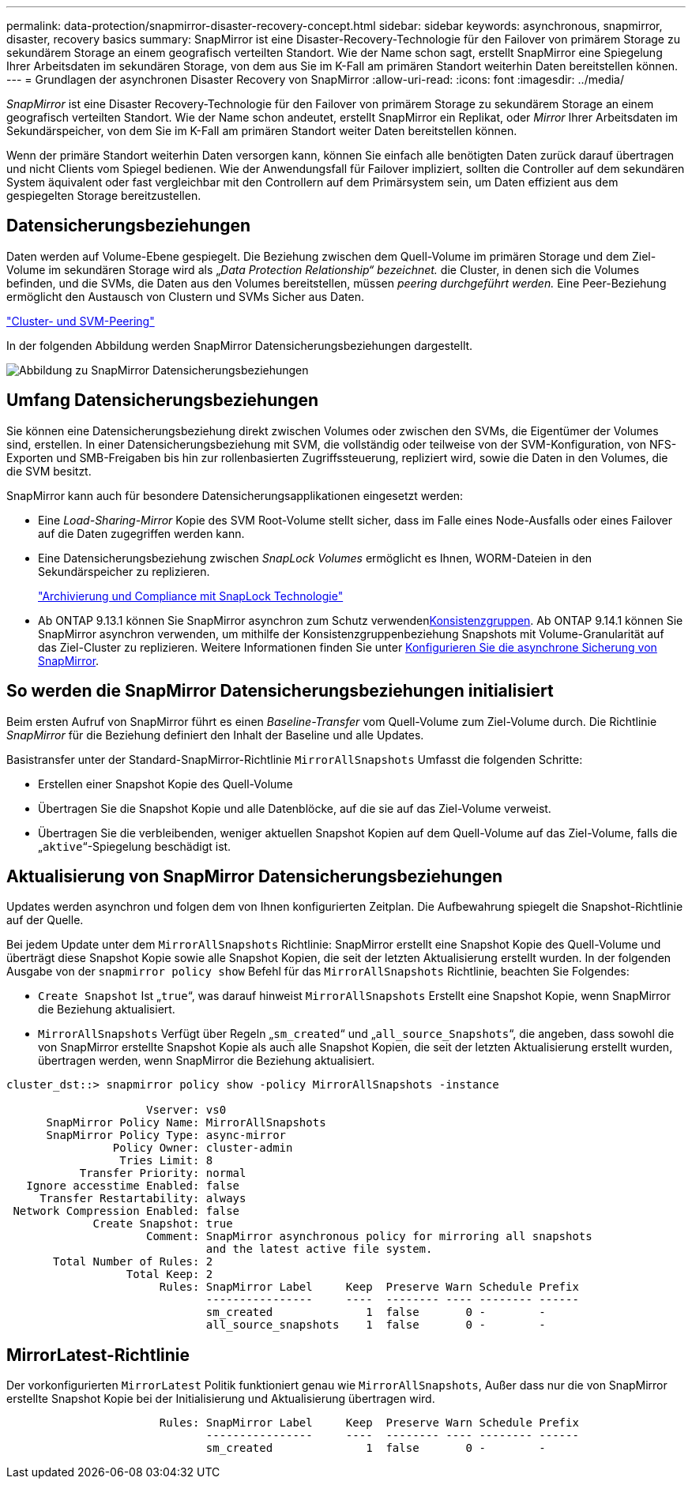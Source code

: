 ---
permalink: data-protection/snapmirror-disaster-recovery-concept.html 
sidebar: sidebar 
keywords: asynchronous, snapmirror, disaster, recovery basics 
summary: SnapMirror ist eine Disaster-Recovery-Technologie für den Failover von primärem Storage zu sekundärem Storage an einem geografisch verteilten Standort. Wie der Name schon sagt, erstellt SnapMirror eine Spiegelung Ihrer Arbeitsdaten im sekundären Storage, von dem aus Sie im K-Fall am primären Standort weiterhin Daten bereitstellen können. 
---
= Grundlagen der asynchronen Disaster Recovery von SnapMirror
:allow-uri-read: 
:icons: font
:imagesdir: ../media/


[role="lead"]
_SnapMirror_ ist eine Disaster Recovery-Technologie für den Failover von primärem Storage zu sekundärem Storage an einem geografisch verteilten Standort. Wie der Name schon andeutet, erstellt SnapMirror ein Replikat, oder _Mirror_ Ihrer Arbeitsdaten im Sekundärspeicher, von dem Sie im K-Fall am primären Standort weiter Daten bereitstellen können.

Wenn der primäre Standort weiterhin Daten versorgen kann, können Sie einfach alle benötigten Daten zurück darauf übertragen und nicht Clients vom Spiegel bedienen. Wie der Anwendungsfall für Failover impliziert, sollten die Controller auf dem sekundären System äquivalent oder fast vergleichbar mit den Controllern auf dem Primärsystem sein, um Daten effizient aus dem gespiegelten Storage bereitzustellen.



== Datensicherungsbeziehungen

Daten werden auf Volume-Ebene gespiegelt. Die Beziehung zwischen dem Quell-Volume im primären Storage und dem Ziel-Volume im sekundären Storage wird als „_Data Protection Relationship“ bezeichnet._ die Cluster, in denen sich die Volumes befinden, und die SVMs, die Daten aus den Volumes bereitstellen, müssen _peering durchgeführt werden._ Eine Peer-Beziehung ermöglicht den Austausch von Clustern und SVMs Sicher aus Daten.

https://docs.netapp.com/us-en/ontap-system-manager-classic/peering/index.html["Cluster- und SVM-Peering"^]

In der folgenden Abbildung werden SnapMirror Datensicherungsbeziehungen dargestellt.

image:snapmirror-for-dp-pg.gif["Abbildung zu SnapMirror Datensicherungsbeziehungen"]



== Umfang Datensicherungsbeziehungen

Sie können eine Datensicherungsbeziehung direkt zwischen Volumes oder zwischen den SVMs, die Eigentümer der Volumes sind, erstellen. In einer Datensicherungsbeziehung mit SVM, die vollständig oder teilweise von der SVM-Konfiguration, von NFS-Exporten und SMB-Freigaben bis hin zur rollenbasierten Zugriffssteuerung, repliziert wird, sowie die Daten in den Volumes, die die SVM besitzt.

SnapMirror kann auch für besondere Datensicherungsapplikationen eingesetzt werden:

* Eine _Load-Sharing-Mirror_ Kopie des SVM Root-Volume stellt sicher, dass im Falle eines Node-Ausfalls oder eines Failover auf die Daten zugegriffen werden kann.
* Eine Datensicherungsbeziehung zwischen _SnapLock Volumes_ ermöglicht es Ihnen, WORM-Dateien in den Sekundärspeicher zu replizieren.
+
link:../snaplock/index.html["Archivierung und Compliance mit SnapLock Technologie"]

* Ab ONTAP 9.13.1 können Sie SnapMirror asynchron zum Schutz verwendenxref:../consistency-groups/index.html[Konsistenzgruppen]. Ab ONTAP 9.14.1 können Sie SnapMirror asynchron verwenden, um mithilfe der Konsistenzgruppenbeziehung Snapshots mit Volume-Granularität auf das Ziel-Cluster zu replizieren. Weitere Informationen finden Sie unter xref:../consistency-groups/protect-task.html#configure-snapmirror-asynchronous[Konfigurieren Sie die asynchrone Sicherung von SnapMirror].




== So werden die SnapMirror Datensicherungsbeziehungen initialisiert

Beim ersten Aufruf von SnapMirror führt es einen _Baseline-Transfer_ vom Quell-Volume zum Ziel-Volume durch. Die Richtlinie _SnapMirror_ für die Beziehung definiert den Inhalt der Baseline und alle Updates.

Basistransfer unter der Standard-SnapMirror-Richtlinie `MirrorAllSnapshots` Umfasst die folgenden Schritte:

* Erstellen einer Snapshot Kopie des Quell-Volume
* Übertragen Sie die Snapshot Kopie und alle Datenblöcke, auf die sie auf das Ziel-Volume verweist.
* Übertragen Sie die verbleibenden, weniger aktuellen Snapshot Kopien auf dem Quell-Volume auf das Ziel-Volume, falls die „`aktive`“-Spiegelung beschädigt ist.




== Aktualisierung von SnapMirror Datensicherungsbeziehungen

Updates werden asynchron und folgen dem von Ihnen konfigurierten Zeitplan. Die Aufbewahrung spiegelt die Snapshot-Richtlinie auf der Quelle.

Bei jedem Update unter dem `MirrorAllSnapshots` Richtlinie: SnapMirror erstellt eine Snapshot Kopie des Quell-Volume und überträgt diese Snapshot Kopie sowie alle Snapshot Kopien, die seit der letzten Aktualisierung erstellt wurden. In der folgenden Ausgabe von der `snapmirror policy show` Befehl für das `MirrorAllSnapshots` Richtlinie, beachten Sie Folgendes:

* `Create Snapshot` Ist „`true`“, was darauf hinweist `MirrorAllSnapshots` Erstellt eine Snapshot Kopie, wenn SnapMirror die Beziehung aktualisiert.
* `MirrorAllSnapshots` Verfügt über Regeln „`sm_created`“ und „`all_source_Snapshots`“, die angeben, dass sowohl die von SnapMirror erstellte Snapshot Kopie als auch alle Snapshot Kopien, die seit der letzten Aktualisierung erstellt wurden, übertragen werden, wenn SnapMirror die Beziehung aktualisiert.


[listing]
----
cluster_dst::> snapmirror policy show -policy MirrorAllSnapshots -instance

                     Vserver: vs0
      SnapMirror Policy Name: MirrorAllSnapshots
      SnapMirror Policy Type: async-mirror
                Policy Owner: cluster-admin
                 Tries Limit: 8
           Transfer Priority: normal
   Ignore accesstime Enabled: false
     Transfer Restartability: always
 Network Compression Enabled: false
             Create Snapshot: true
                     Comment: SnapMirror asynchronous policy for mirroring all snapshots
                              and the latest active file system.
       Total Number of Rules: 2
                  Total Keep: 2
                       Rules: SnapMirror Label     Keep  Preserve Warn Schedule Prefix
                              ----------------     ----  -------- ---- -------- ------
                              sm_created              1  false       0 -        -
                              all_source_snapshots    1  false       0 -        -
----


== MirrorLatest-Richtlinie

Der vorkonfigurierten `MirrorLatest` Politik funktioniert genau wie `MirrorAllSnapshots`, Außer dass nur die von SnapMirror erstellte Snapshot Kopie bei der Initialisierung und Aktualisierung übertragen wird.

[listing]
----

                       Rules: SnapMirror Label     Keep  Preserve Warn Schedule Prefix
                              ----------------     ----  -------- ---- -------- ------
                              sm_created              1  false       0 -        -
----